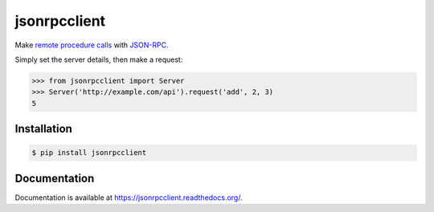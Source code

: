 jsonrpcclient
=============

.. image:: https://pypip.in/v/jsonrpcclient/badge.png
.. image:: https://pypip.in/d/jsonrpcclient/badge.png

Make `remote procedure calls
<http://en.wikipedia.org/wiki/Remote_procedure_call>`_ with `JSON-RPC
<http://www.jsonrpc.org/>`_.

Simply set the server details, then make a request:

.. sourcecode:: python

    >>> from jsonrpcclient import Server
    >>> Server('http://example.com/api').request('add', 2, 3)
    5

Installation
------------

.. sourcecode:: sh

    $ pip install jsonrpcclient

Documentation
-------------

Documentation is available at https://jsonrpcclient.readthedocs.org/.
